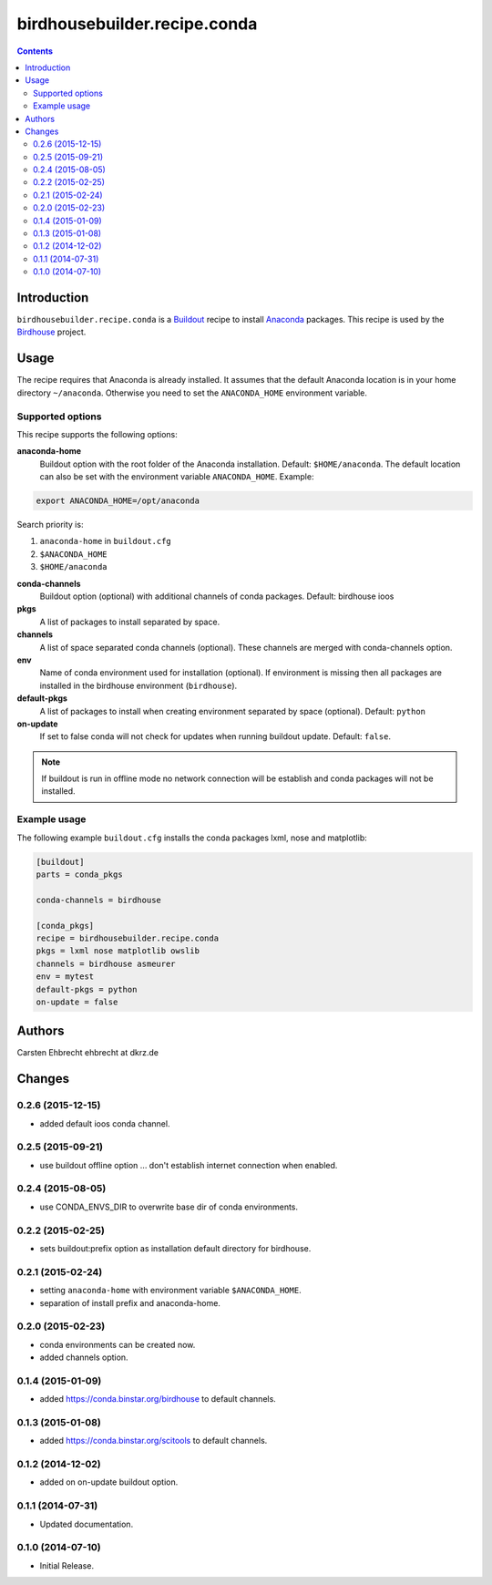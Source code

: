 *****************************
birdhousebuilder.recipe.conda
*****************************

.. contents::

Introduction
************

``birdhousebuilder.recipe.conda`` is a `Buildout`_ recipe to install `Anaconda`_ packages. This recipe is used by the `Birdhouse`_ project. 

.. _`Buildout`: http://buildout.org/
.. _`Anaconda`: http://www.continuum.io/
.. _`Birdhouse`: http://bird-house.github.io/

Usage
*****

The recipe requires that Anaconda is already installed. It assumes that the default Anaconda location is in your home directory ``~/anaconda``. Otherwise you need to set the ``ANACONDA_HOME`` environment variable.


Supported options
=================

This recipe supports the following options:

**anaconda-home**
   Buildout option with the root folder of the Anaconda installation. Default: ``$HOME/anaconda``.
   The default location can also be set with the environment variable ``ANACONDA_HOME``. Example:

.. code-block:: sh

     export ANACONDA_HOME=/opt/anaconda

Search priority is:

1. ``anaconda-home`` in ``buildout.cfg``
2. ``$ANACONDA_HOME``
3. ``$HOME/anaconda``

**conda-channels**
   Buildout option (optional) with additional channels of conda packages. Default: birdhouse ioos

**pkgs**
   A list of packages to install separated by space.

**channels**
   A list of space separated conda channels (optional). These channels are merged with conda-channels option.

**env**
   Name of conda environment used for installation (optional). If environment is missing then all packages are installed in the birdhouse environment (``birdhouse``).

**default-pkgs**
   A list of packages to install when creating environment separated by space (optional). Default: ``python``

**on-update**
   If set to false conda will not check for updates when running buildout update. Default: ``false``.

.. note::

   If buildout is run in offline mode no network connection will be establish and conda packages will not be installed.

Example usage
=============

The following example ``buildout.cfg`` installs the conda packages lxml, nose and matplotlib:

.. code-block:: sh

  [buildout]
  parts = conda_pkgs

  conda-channels = birdhouse

  [conda_pkgs]
  recipe = birdhousebuilder.recipe.conda
  pkgs = lxml nose matplotlib owslib
  channels = birdhouse asmeurer
  env = mytest
  default-pkgs = python
  on-update = false


Authors
*******

Carsten Ehbrecht ehbrecht at dkrz.de

Changes
*******

0.2.6 (2015-12-15)
==================

* added default ioos conda channel.

0.2.5 (2015-09-21)
==================

* use buildout offline option ... don't establish internet connection when enabled.

0.2.4 (2015-08-05)
==================

* use CONDA_ENVS_DIR to overwrite base dir of conda environments. 

0.2.2 (2015-02-25)
==================

* sets buildout:prefix option as installation default directory for birdhouse.

0.2.1 (2015-02-24)
==================

* setting ``anaconda-home`` with environment variable ``$ANACONDA_HOME``.
* separation of install prefix and anaconda-home.

0.2.0 (2015-02-23)
==================

* conda environments can be created now.
* added channels option.

0.1.4 (2015-01-09)
==================

* added https://conda.binstar.org/birdhouse to default channels.

0.1.3 (2015-01-08)
==================

* added https://conda.binstar.org/scitools to default channels.

0.1.2 (2014-12-02)
==================

* added on on-update buildout option. 

0.1.1 (2014-07-31)
==================

* Updated documentation.

0.1.0 (2014-07-10)
==================

* Initial Release.


